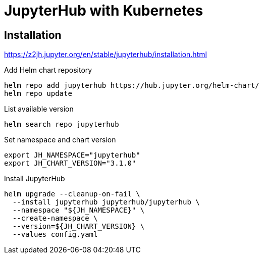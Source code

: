 = JupyterHub with Kubernetes

== Installation

https://z2jh.jupyter.org/en/stable/jupyterhub/installation.html

.Add Helm chart repository
[source,bash]
----
helm repo add jupyterhub https://hub.jupyter.org/helm-chart/
helm repo update
----

.List available version
[source,bash]
----
helm search repo jupyterhub
----

.Set namespace and chart version
[source,bash]
----
export JH_NAMESPACE="jupyterhub"
export JH_CHART_VERSION="3.1.0"
----

.Install JupyterHub
[source,bash]
----
helm upgrade --cleanup-on-fail \
  --install jupyterhub jupyterhub/jupyterhub \
  --namespace "${JH_NAMESPACE}" \
  --create-namespace \
  --version=${JH_CHART_VERSION} \
  --values config.yaml
----
